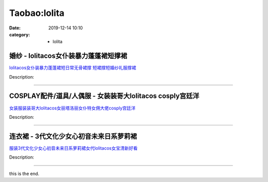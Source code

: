 Taobao:lolita
###################

:date: 2019-12-14 10:10
:category: + lolita

婚纱 - lolitacos女仆装暴力蓬蓬裙短撑裙
==================================================

.. image:: https://img.alicdn.com/bao/uploaded/i3/1127572928/O1CN01lF5eGl1XV4GTacWSi_!!1127572928.jpg_300x300
   :alt: lolitacos女仆装暴力蓬蓬裙短日常无骨裙撑 短裙撑短婚纱礼服撑裙

\ `lolitacos女仆装暴力蓬蓬裙短日常无骨裙撑 短裙撑短婚纱礼服撑裙 <//s.click.taobao.com/t?e=m%3D2%26s%3Dss5USCSir8ocQipKwQzePOeEDrYVVa64lwnaF1WLQxlyINtkUhsv0J17BZ0bRvcb%2BQk9OWrF9pibDNFqysmgm1%2BqIKQJ3JXRtMoTPL9YJHaTRAJy7E%2FdnkeSfk%2FNwBd41GPduzu4oNrPkpfS6rPIlx8%2FbPch7alp9NhdWJCMs5bHJS%2FYwUV%2Fuq6h5gRBXjFNxgxdTc00KD8%3D&scm=null&pvid=100_11.12.63.68_125337_1491585931251410476&app_pvid=59590_11.1.88.10_10930_1585931251407&ptl=floorId:2836;originalFloorId:2836;pvid:100_11.12.63.68_125337_1491585931251410476;app_pvid:59590_11.1.88.10_10930_1585931251407&xId=1LzSxH0NykNDA0eJvOiY6ORf5cZAx7TT0e3rOWHq8uIK3jfuP0xKyo5ftgC1TY7fq5mokwm0d8JJ0LfCfZ8yGovsStfOe3UstlI2lIsWrAiy&union_lens=lensId%3AMAPI%401585931251%400b01580a_0ecb_17140de6eec_be65%4001>`__

Description: 

------------------------

COSPLAY配件/道具/人偶服 - 女装装哥大lolitacos cosply宫廷洋
======================================================================================

.. image:: https://img.alicdn.com/bao/uploaded/i3/2200786677565/O1CN01lDab5d25kooUCyvcg_!!2-item_pic.png_300x300
   :alt: 女装服装装哥大lolitacos女丽塔洛丽女仆特女佣大佬cosply宫廷洋

\ `女装服装装哥大lolitacos女丽塔洛丽女仆特女佣大佬cosply宫廷洋 <//s.click.taobao.com/t?e=m%3D2%26s%3DyR0iGFbjWkUcQipKwQzePOeEDrYVVa64lwnaF1WLQxlyINtkUhsv0J17BZ0bRvcb%2BQk9OWrF9pibDNFqysmgm1%2BqIKQJ3JXRtMoTPL9YJHaTRAJy7E%2FdnkeSfk%2FNwBd41GPduzu4oNoHavl%2FAoKM%2FUeXFsxilJwlg%2B1xo1n82x0PUcHSHe%2FYATF5uzLQi25QuwIPtUMFXLeiZ%2BQMlGz6FQ%3D%3D&scm=null&pvid=100_11.12.63.68_125337_1491585931251410476&app_pvid=59590_11.1.88.10_10930_1585931251407&ptl=floorId:2836;originalFloorId:2836;pvid:100_11.12.63.68_125337_1491585931251410476;app_pvid:59590_11.1.88.10_10930_1585931251407&xId=3K7TukcpNjaYoPH4ypUlK0s7dS537lz1fXooQ7cw8qmB56EPOol6zPH50iV1LWB0oVZrE8tCEq392nzKO36ag0Nww54IAF8MC8jH0GL7O5dl&union_lens=lensId%3AMAPI%401585931251%400b01580a_0ecb_17140de6eec_be66%4001>`__

Description: 

------------------------

连衣裙 - 3代文化少女心初音未来日系萝莉裙
============================================

.. image:: https://img.alicdn.com/bao/uploaded/i4/4275525757/O1CN01pLYkNQ1sOkjeMFZRY_!!4275525757.jpg_300x300
   :alt: 服装3代文化少女心初音未来日系萝莉裙女代lolitacos女宝清新好看

\ `服装3代文化少女心初音未来日系萝莉裙女代lolitacos女宝清新好看 <//s.click.taobao.com/t?e=m%3D2%26s%3DN9mVHS8A7KEcQipKwQzePOeEDrYVVa64lwnaF1WLQxlyINtkUhsv0J17BZ0bRvcb%2BQk9OWrF9pibDNFqysmgm1%2BqIKQJ3JXRtMoTPL9YJHaTRAJy7E%2FdnkeSfk%2FNwBd41GPduzu4oNqzFFgMz7i2TaxzKxp%2BiY%2B2A1CuThpl%2F7rJlf5gM79ZBa6h5gRBXjFNxgxdTc00KD8%3D&scm=null&pvid=100_11.12.63.68_125337_1491585931251410476&app_pvid=59590_11.1.88.10_10930_1585931251407&ptl=floorId:2836;originalFloorId:2836;pvid:100_11.12.63.68_125337_1491585931251410476;app_pvid:59590_11.1.88.10_10930_1585931251407&xId=4DOwayVxOZ6v2KGU4bdkgtagt5ipWdCByFGL8neTe0MRevBWUrQSAiPqlbjHwoMHKp4zUx510gLgC7G75WpJKrjO1avbSkX7DFpdo2CccQG8&union_lens=lensId%3AMAPI%401585931251%400b01580a_0ecb_17140de6eec_be67%4001>`__

Description: 

------------------------

this is the end.